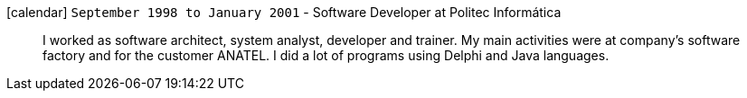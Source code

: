 icon:calendar[] `September 1998 to January 2001` - Software Developer at Politec Informática::
I worked as software architect, system analyst, developer and trainer.
My main activities were at company's software factory and for the customer ANATEL.
I did a lot of programs using Delphi and Java languages.
